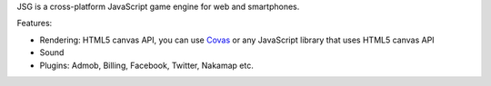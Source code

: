 JSG is a cross-platform JavaScript game engine for web and smartphones.

Features:

* Rendering: HTML5 canvas API, you can use `Covas <https://github.com/ngocdaothanh/covas>`_
  or any JavaScript library that uses HTML5 canvas API
* Sound
* Plugins: Admob, Billing, Facebook, Twitter, Nakamap etc.
